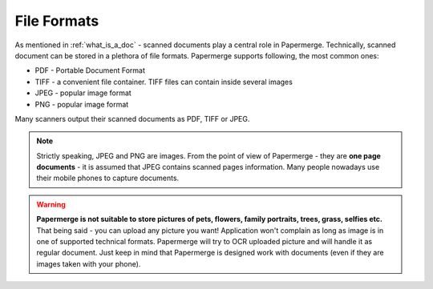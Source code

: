 .. _file_formats:

==============
File Formats
==============

As mentioned in :ref:`what_is_a_doc` - scanned documents play a central role in Papermerge.
Technically, scanned document can be stored in a plethora of file formats.
Papermerge supports following, the most common ones:

* PDF - Portable Document Format
* TIFF - a convenient file container. TIFF files can contain inside several images
* JPEG - popular image format
* PNG  - popular image format


Many scanners output their scanned documents as PDF, TIFF or JPEG.

.. note::

    Strictly speaking, JPEG and PNG are images. From the point of view of
    Papermerge - they are **one page documents** - it is assumed that JPEG
    contains scanned pages information. Many people nowadays use their mobile
    phones to capture documents.

.. warning::
    **Papermerge is not suitable to store pictures of pets, flowers, family portraits, trees, grass,
    selfies etc.**
    That being said - you can upload any picture you want! Application won't complain as long as image is in one of supported technical formats. Papermerge will try to OCR uploaded picture and will handle it as regular document.
    Just keep in mind that Papermerge is designed work with documents (even if they are images taken with your phone).

